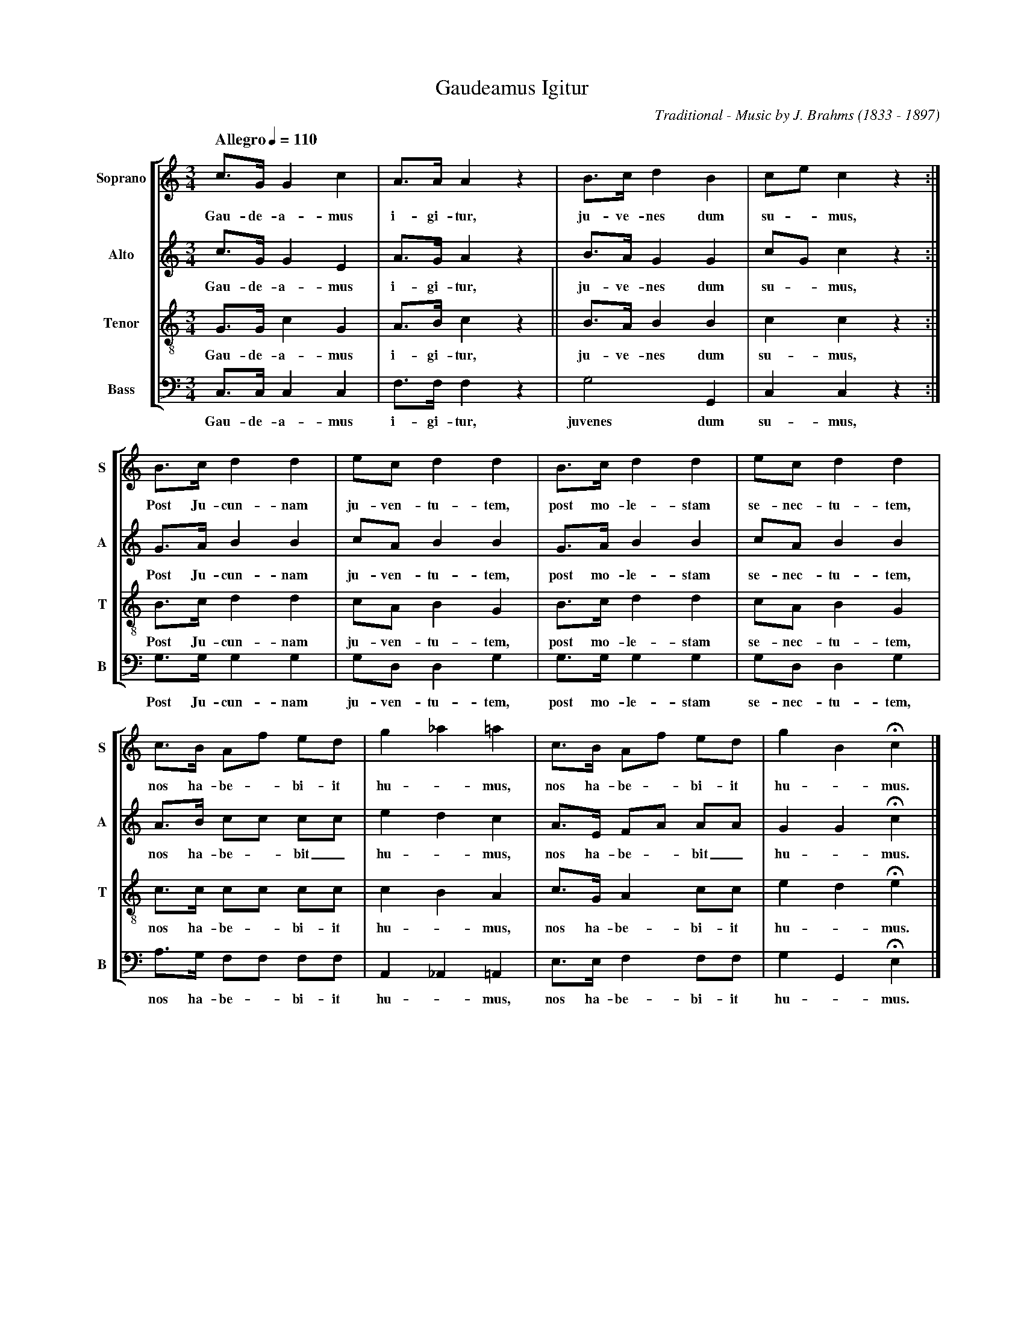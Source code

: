 %abc-2.0
%
% Gaudeamus_Igitur.abp    -*- abc -*-
%
% Written for abcm2ps and abc2midi:
% http://abcplus.sourceforge.net
% Tested with abcm2ps-8.12.3 and abcMIDI-2016.07.20
%
% Edited by Guido Gonzato <guido dot gonzato at gmail dot com>
% September 16, 2016
%
% To typeset this file:
%       abcm2ps -O= -c Gaudeamus_Igitur.abc
% To make a MIDI file:
%       abc2midi Gaudeamus_Igitur.abc

%%format choral
%%pagescale      0.85

X: 1
T: Gaudeamus Igitur
C: Traditional - Music by J. Brahms (1833 - 1897)
M: 3/4
L: 1/4
%%staves [S A T B]
%%MIDI program 1 53 % voice ooh
%%MIDI program 2 53
%%MIDI program 3 53
%%MIDI program 4 53
V: S clef=treble   name="Soprano" sname="S"
V: A clef=treble   name="Alto"    sname="A"
V: T clef=treble-8 name="Tenor"   sname="T"
V: B clef=bass     name="Bass"    sname="B"
Q: "Allegro" 1/4 = 110
K: C
%
% 1 - 4
%
[V: S] c/>G/Gc|A/>A/Az|B/>c/dB |c/e/cz :|
w: Gau-de-a-mus i-gi-tur, ju-ve-nes dum su -mus,
[V: A] c/>G/GE|A/>G/Az|B/>A/GG |c/G/cz :|
w: Gau-de-a-mus i-gi-tur, ju-ve-nes dum su -mus,
[V: T] G/>G/cG|A/>B/cz||B/>A/BB|ccz    :|
w: Gau-de-a-mus i-gi-tur, ju-ve-nes dum su- mus,
[V: B] C,/>C,/C,C,|F,/>F,/F,z|G,2     G,,|C,C,z    :|
w: Gau-de-a-mus i-gi-tur, juvenes dum su-mus,
%
% 5 -8
%
[V: S] B/>c/dd|e/c/dd|B/>c/dd|e/c/dd|
w: Post Ju-cun-nam ju-ven-tu-tem, post mo-le-stam se-nec-tu-tem,
[V: A] G/>A/BB|c/A/BB|G/>A/BB|c/A/BB|
w: Post Ju-cun-nam ju-ven-tu-tem, post mo-le-stam se-nec-tu-tem,
[V: T] B/>c/dd|c/A/BG|B/>c/dd|c/A/BG|
w: Post Ju-cun-nam ju-ven-tu-tem, post mo-le-stam se-nec-tu-tem,
[V: B] G,/>G,/G,G,|G,/D,/D,G,|G,/>G,/G,G,|G,/D,/D,G,|
w: Post Ju-cun-nam ju-ven-tu-tem, post mo-le-stam se-nec-tu-tem,
%
% 9 -12
%
[V: S] c/>B/ A/f/ e/d/|g_a=a|c/>B/ A/f/ e/d/|gBHc|]
w: nos ha-be -bi-it hu -mus, nos ha-be -bi-it hu -mus.
[V: A] A/>B/ c/c/ c/c/|edc  |A/>E/ F/A/ A/A/|GGHc|]
w: nos ha-be -bit_ hu -mus, nos ha-be -bit_ hu -mus.
[V: T] c/>c/ c/c/ c/c/|cBA  |c/>G/ A c/c/   |edHe|]
w: nos ha-be -bi-it hu -mus, nos ha-be-bi-it hu -mus.
[V: B] A,/>G,/ F,/F,/ F,/F,/|A,,_A,,=A,,|E,/>E,/F, F,/F,/|G,G,,HE,|]
w: nos ha-be -bi-it hu -mus, nos ha-be-bi-it hu -mus.
%
%%newpage
%
W: 1. Gaudeamus igitur,
W: Iuvenes dum sumus!
W: Post jucundam juventutem,
W: Post molestam senectutem,
W: Nos habebit humus.
W: 
W: 2. Ubi sunt qui ante nos
W: In mundo fuere?
W: Vadite ad superos,
W: Transite ad inferos,
W: Ubi iam fuere.
W: 
W: 3. Vita nostra brevis est,
W: Brevi finietur.
W: Venit mors velociter,
W: Raptat nos atrociter,
W: Nemini parcetur.
W: 
W: 4. Vivat Academia,
W: Vivant professores!
W: Vivat membrum quod libet,
W: Vivant membra quae libent,
W: Semper sint in flore!
W: 
W: 5. Vivant omnes virgines,
W: Faciles formosae!
W: Vivant et mulieres
W: Dulces et amabiles, [tenerae, amabiles]
W: Bonae, laboriosae!
W: 
W: 6. Vivat et res publica,
W: Et qui illam regit!
W: Vivat nostra civitas,
W: Maecenatum caritas,
W: Quae nos hic protegit!
W: 
W: 7. Vivat nostra societas,
W: Vivant studiosi!
W: Crescat una veritas,
W: Floreat fraternitas,
W: Patriae prosperitas!
W: 
W: 8. Pereat tristitia,
W: Pereant osores!
W: Pereat diabulus,
W: Quivis antibruschius,
W: Atque irrisores.
W: 
W: 9. Qui confluxus hodie
W: Academicorum?
W: E longiqui convenerunt,
W: Protinisque succeserunt
W: In commune forum.
W: 
W: 10. Alma mater floreat,
W: Quae nos educavit.
W: Caros ed commilitones,
W: Dissitas in regiones
W: Sparsos congregavit.
W: 
W: 11. Vivant berrectaculos,
W: Omnium colorum!
W: Vivant omnia goliardorum,
W: Apud schola, apud forum,
W: In taberna vivant!
%
% End of file Gaudeamus_Igitur.abc
